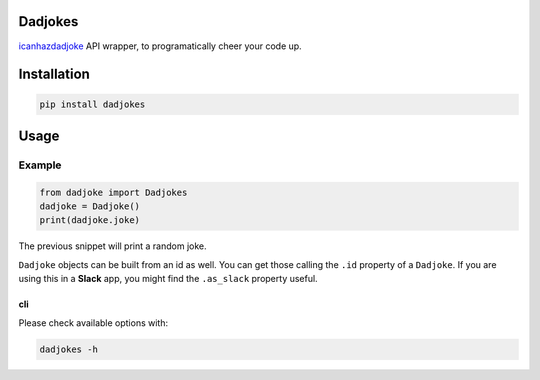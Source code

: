 Dadjokes
========

`icanhazdadjoke <https://icanhazdadjoke.com/>`__ API wrapper, to
programatically cheer your code up.

Installation
============

.. code:: bash

    pip install dadjokes

Usage
=====

Example
-------

.. code:: python

    from dadjoke import Dadjokes
    dadjoke = Dadjoke()
    print(dadjoke.joke)

The previous snippet will print a random joke.

``Dadjoke`` objects can be built from an id as well. You can get those
calling the ``.id`` property of a ``Dadjoke``. If you are using this in
a **Slack** app, you might find the ``.as_slack`` property useful.

cli
~~~

Please check available options with:

.. code:: bash

    dadjokes -h
